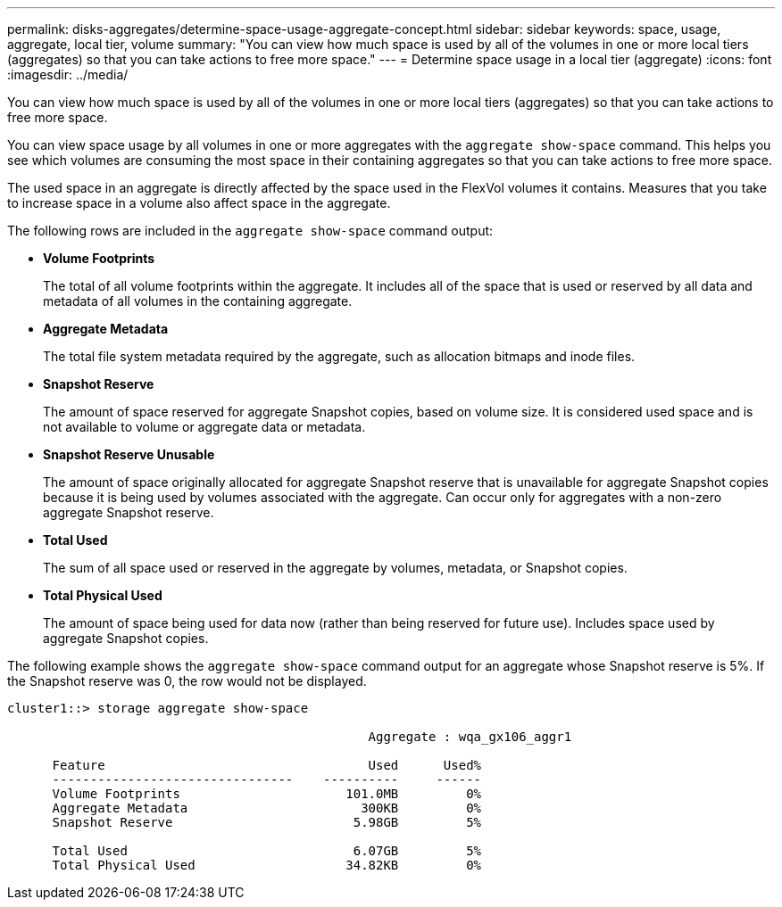 ---
permalink: disks-aggregates/determine-space-usage-aggregate-concept.html
sidebar: sidebar
keywords: space, usage, aggregate, local tier, volume
summary: "You can view how much space is used by all of the volumes in one or more local tiers (aggregates) so that you can take actions to free more space."
---
= Determine space usage in a local tier (aggregate)
:icons: font
:imagesdir: ../media/

[.lead]
You can view how much space is used by all of the volumes in one or more local tiers (aggregates) so that you can take actions to free more space.

////
The procedure you follow depends on the interface that you use--System Manager or the CLI:

[role="tabbed-block"]
====
.System Manager
--
*Use System Manager to determine space usage in a local tier (aggregate)*

XXXXXXXXXXXXXXXXXXXX

NEED TO ADD THIS procedure

--

.CLI

--
*Use the CLI to determine space usage in an aggregate*

////
You can view space usage by all volumes in one or more aggregates with the `aggregate show-space` command. This helps you see which volumes are consuming the most space in their containing aggregates so that you can take actions to free more space.

The used space in an aggregate is directly affected by the space used in the FlexVol volumes it contains. Measures that you take to increase space in a volume also affect space in the aggregate.

The following rows are included in the `aggregate show-space` command output:

* *Volume Footprints*
+
The total of all volume footprints within the aggregate. It includes all of the space that is used or reserved by all data and metadata of all volumes in the containing aggregate.

* *Aggregate Metadata*
+
The total file system metadata required by the aggregate, such as allocation bitmaps and inode files.

* *Snapshot Reserve*
+
The amount of space reserved for aggregate Snapshot copies, based on volume size. It is considered used space and is not available to volume or aggregate data or metadata.

* *Snapshot Reserve Unusable*
+
The amount of space originally allocated for aggregate Snapshot reserve that is unavailable for aggregate Snapshot copies because it is being used by volumes associated with the aggregate. Can occur only for aggregates with a non-zero aggregate Snapshot reserve.

* *Total Used*
+
The sum of all space used or reserved in the aggregate by volumes, metadata, or Snapshot copies.

* *Total Physical Used*
+
The amount of space being used for data now (rather than being reserved for future use). Includes space used by aggregate Snapshot copies.

The following example shows the `aggregate show-space` command output for an aggregate whose Snapshot reserve is 5%. If the Snapshot reserve was 0, the row would not be displayed.

....
cluster1::> storage aggregate show-space

						Aggregate : wqa_gx106_aggr1

      Feature                                   Used      Used%
      --------------------------------    ----------     ------
      Volume Footprints                      101.0MB         0%
      Aggregate Metadata                       300KB         0%
      Snapshot Reserve                        5.98GB         5%

      Total Used                              6.07GB         5%
      Total Physical Used                    34.82KB         0%
....
////
--
====
////

// BURT 1485072, 08-30-2022
